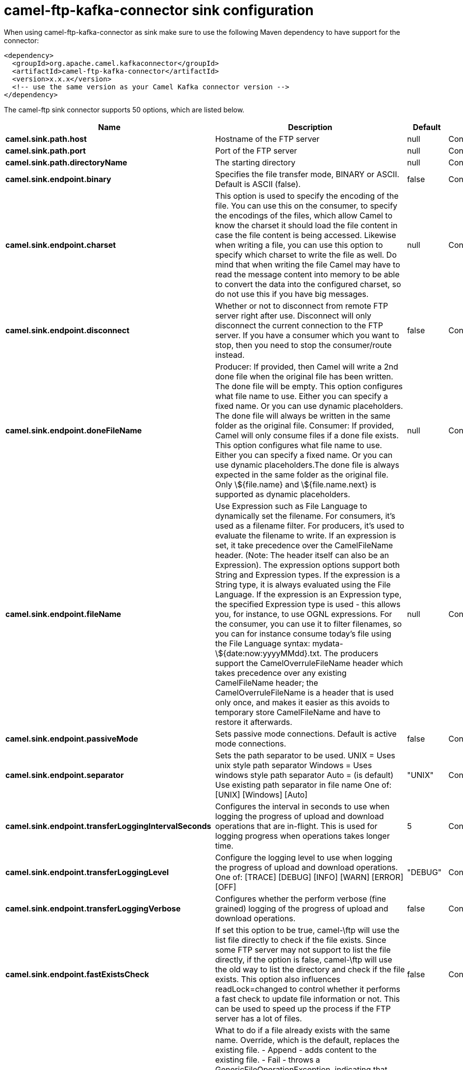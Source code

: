 // kafka-connector options: START
[[camel-ftp-kafka-connector-sink]]
= camel-ftp-kafka-connector sink configuration

When using camel-ftp-kafka-connector as sink make sure to use the following Maven dependency to have support for the connector:

[source,xml]
----
<dependency>
  <groupId>org.apache.camel.kafkaconnector</groupId>
  <artifactId>camel-ftp-kafka-connector</artifactId>
  <version>x.x.x</version>
  <!-- use the same version as your Camel Kafka connector version -->
</dependency>
----


The camel-ftp sink connector supports 50 options, which are listed below.



[width="100%",cols="2,5,^1,2",options="header"]
|===
| Name | Description | Default | Priority
| *camel.sink.path.host* | Hostname of the FTP server | null | ConfigDef.Importance.HIGH
| *camel.sink.path.port* | Port of the FTP server | null | ConfigDef.Importance.MEDIUM
| *camel.sink.path.directoryName* | The starting directory | null | ConfigDef.Importance.MEDIUM
| *camel.sink.endpoint.binary* | Specifies the file transfer mode, BINARY or ASCII. Default is ASCII (false). | false | ConfigDef.Importance.MEDIUM
| *camel.sink.endpoint.charset* | This option is used to specify the encoding of the file. You can use this on the consumer, to specify the encodings of the files, which allow Camel to know the charset it should load the file content in case the file content is being accessed. Likewise when writing a file, you can use this option to specify which charset to write the file as well. Do mind that when writing the file Camel may have to read the message content into memory to be able to convert the data into the configured charset, so do not use this if you have big messages. | null | ConfigDef.Importance.MEDIUM
| *camel.sink.endpoint.disconnect* | Whether or not to disconnect from remote FTP server right after use. Disconnect will only disconnect the current connection to the FTP server. If you have a consumer which you want to stop, then you need to stop the consumer/route instead. | false | ConfigDef.Importance.MEDIUM
| *camel.sink.endpoint.doneFileName* | Producer: If provided, then Camel will write a 2nd done file when the original file has been written. The done file will be empty. This option configures what file name to use. Either you can specify a fixed name. Or you can use dynamic placeholders. The done file will always be written in the same folder as the original file. Consumer: If provided, Camel will only consume files if a done file exists. This option configures what file name to use. Either you can specify a fixed name. Or you can use dynamic placeholders.The done file is always expected in the same folder as the original file. Only \${file.name} and \${file.name.next} is supported as dynamic placeholders. | null | ConfigDef.Importance.MEDIUM
| *camel.sink.endpoint.fileName* | Use Expression such as File Language to dynamically set the filename. For consumers, it's used as a filename filter. For producers, it's used to evaluate the filename to write. If an expression is set, it take precedence over the CamelFileName header. (Note: The header itself can also be an Expression). The expression options support both String and Expression types. If the expression is a String type, it is always evaluated using the File Language. If the expression is an Expression type, the specified Expression type is used - this allows you, for instance, to use OGNL expressions. For the consumer, you can use it to filter filenames, so you can for instance consume today's file using the File Language syntax: mydata-\${date:now:yyyyMMdd}.txt. The producers support the CamelOverruleFileName header which takes precedence over any existing CamelFileName header; the CamelOverruleFileName is a header that is used only once, and makes it easier as this avoids to temporary store CamelFileName and have to restore it afterwards. | null | ConfigDef.Importance.MEDIUM
| *camel.sink.endpoint.passiveMode* | Sets passive mode connections. Default is active mode connections. | false | ConfigDef.Importance.MEDIUM
| *camel.sink.endpoint.separator* | Sets the path separator to be used. UNIX = Uses unix style path separator Windows = Uses windows style path separator Auto = (is default) Use existing path separator in file name One of: [UNIX] [Windows] [Auto] | "UNIX" | ConfigDef.Importance.MEDIUM
| *camel.sink.endpoint.transferLoggingIntervalSeconds* | Configures the interval in seconds to use when logging the progress of upload and download operations that are in-flight. This is used for logging progress when operations takes longer time. | 5 | ConfigDef.Importance.MEDIUM
| *camel.sink.endpoint.transferLoggingLevel* | Configure the logging level to use when logging the progress of upload and download operations. One of: [TRACE] [DEBUG] [INFO] [WARN] [ERROR] [OFF] | "DEBUG" | ConfigDef.Importance.MEDIUM
| *camel.sink.endpoint.transferLoggingVerbose* | Configures whether the perform verbose (fine grained) logging of the progress of upload and download operations. | false | ConfigDef.Importance.MEDIUM
| *camel.sink.endpoint.fastExistsCheck* | If set this option to be true, camel-\ftp will use the list file directly to check if the file exists. Since some FTP server may not support to list the file directly, if the option is false, camel-\ftp will use the old way to list the directory and check if the file exists. This option also influences readLock=changed to control whether it performs a fast check to update file information or not. This can be used to speed up the process if the FTP server has a lot of files. | false | ConfigDef.Importance.MEDIUM
| *camel.sink.endpoint.fileExist* | What to do if a file already exists with the same name. Override, which is the default, replaces the existing file. - Append - adds content to the existing file. - Fail - throws a GenericFileOperationException, indicating that there is already an existing file. - Ignore - silently ignores the problem and does not override the existing file, but assumes everything is okay. - Move - option requires to use the moveExisting option to be configured as well. The option eagerDeleteTargetFile can be used to control what to do if an moving the file, and there exists already an existing file, otherwise causing the move operation to fail. The Move option will move any existing files, before writing the target file. - TryRename is only applicable if tempFileName option is in use. This allows to try renaming the file from the temporary name to the actual name, without doing any exists check. This check may be faster on some file systems and especially FTP servers. One of: [Override] [Append] [Fail] [Ignore] [Move] [TryRename] | "Override" | ConfigDef.Importance.MEDIUM
| *camel.sink.endpoint.flatten* | Flatten is used to flatten the file name path to strip any leading paths, so it's just the file name. This allows you to consume recursively into sub-directories, but when you eg write the files to another directory they will be written in a single directory. Setting this to true on the producer enforces that any file name in CamelFileName header will be stripped for any leading paths. | false | ConfigDef.Importance.MEDIUM
| *camel.sink.endpoint.jailStartingDirectory* | Used for jailing (restricting) writing files to the starting directory (and sub) only. This is enabled by default to not allow Camel to write files to outside directories (to be more secured out of the box). You can turn this off to allow writing files to directories outside the starting directory, such as parent or root folders. | true | ConfigDef.Importance.MEDIUM
| *camel.sink.endpoint.lazyStartProducer* | Whether the producer should be started lazy (on the first message). By starting lazy you can use this to allow CamelContext and routes to startup in situations where a producer may otherwise fail during starting and cause the route to fail being started. By deferring this startup to be lazy then the startup failure can be handled during routing messages via Camel's routing error handlers. Beware that when the first message is processed then creating and starting the producer may take a little time and prolong the total processing time of the processing. | false | ConfigDef.Importance.MEDIUM
| *camel.sink.endpoint.moveExisting* | Expression (such as File Language) used to compute file name to use when fileExist=Move is configured. To move files into a backup subdirectory just enter backup. This option only supports the following File Language tokens: file:name, file:name.ext, file:name.noext, file:onlyname, file:onlyname.noext, file:ext, and file:parent. Notice the file:parent is not supported by the FTP component, as the FTP component can only move any existing files to a relative directory based on current dir as base. | null | ConfigDef.Importance.MEDIUM
| *camel.sink.endpoint.tempFileName* | The same as tempPrefix option but offering a more fine grained control on the naming of the temporary filename as it uses the File Language. The location for tempFilename is relative to the final file location in the option 'fileName', not the target directory in the base uri. For example if option fileName includes a directory prefix: dir/finalFilename then tempFileName is relative to that subdirectory dir. | null | ConfigDef.Importance.MEDIUM
| *camel.sink.endpoint.tempPrefix* | This option is used to write the file using a temporary name and then, after the write is complete, rename it to the real name. Can be used to identify files being written and also avoid consumers (not using exclusive read locks) reading in progress files. Is often used by FTP when uploading big files. | null | ConfigDef.Importance.MEDIUM
| *camel.sink.endpoint.allowNullBody* | Used to specify if a null body is allowed during file writing. If set to true then an empty file will be created, when set to false, and attempting to send a null body to the file component, a GenericFileWriteException of 'Cannot write null body to file.' will be thrown. If the fileExist option is set to 'Override', then the file will be truncated, and if set to append the file will remain unchanged. | false | ConfigDef.Importance.MEDIUM
| *camel.sink.endpoint.chmod* | Allows you to set chmod on the stored file. For example chmod=640. | null | ConfigDef.Importance.MEDIUM
| *camel.sink.endpoint.disconnectOnBatchComplete* | Whether or not to disconnect from remote FTP server right after a Batch upload is complete. disconnectOnBatchComplete will only disconnect the current connection to the FTP server. | false | ConfigDef.Importance.MEDIUM
| *camel.sink.endpoint.eagerDeleteTargetFile* | Whether or not to eagerly delete any existing target file. This option only applies when you use fileExists=Override and the tempFileName option as well. You can use this to disable (set it to false) deleting the target file before the temp file is written. For example you may write big files and want the target file to exists during the temp file is being written. This ensure the target file is only deleted until the very last moment, just before the temp file is being renamed to the target filename. This option is also used to control whether to delete any existing files when fileExist=Move is enabled, and an existing file exists. If this option copyAndDeleteOnRenameFails false, then an exception will be thrown if an existing file existed, if its true, then the existing file is deleted before the move operation. | true | ConfigDef.Importance.MEDIUM
| *camel.sink.endpoint.keepLastModified* | Will keep the last modified timestamp from the source file (if any). Will use the Exchange.FILE_LAST_MODIFIED header to located the timestamp. This header can contain either a java.util.Date or long with the timestamp. If the timestamp exists and the option is enabled it will set this timestamp on the written file. Note: This option only applies to the file producer. You cannot use this option with any of the \ftp producers. | false | ConfigDef.Importance.MEDIUM
| *camel.sink.endpoint.moveExistingFileStrategy* | Strategy (Custom Strategy) used to move file with special naming token to use when fileExist=Move is configured. By default, there is an implementation used if no custom strategy is provided | null | ConfigDef.Importance.MEDIUM
| *camel.sink.endpoint.sendNoop* | Whether to send a noop command as a pre-write check before uploading files to the FTP server. This is enabled by default as a validation of the connection is still valid, which allows to silently re-connect to be able to upload the file. However if this causes problems, you can turn this option off. | true | ConfigDef.Importance.MEDIUM
| *camel.sink.endpoint.activePortRange* | Set the client side port range in active mode. The syntax is: minPort-maxPort Both port numbers are inclusive, eg 10000-19999 to include all 1xxxx ports. | null | ConfigDef.Importance.MEDIUM
| *camel.sink.endpoint.autoCreate* | Automatically create missing directories in the file's pathname. For the file consumer, that means creating the starting directory. For the file producer, it means the directory the files should be written to. | true | ConfigDef.Importance.MEDIUM
| *camel.sink.endpoint.basicPropertyBinding* | Whether the endpoint should use basic property binding (Camel 2.x) or the newer property binding with additional capabilities | false | ConfigDef.Importance.MEDIUM
| *camel.sink.endpoint.bufferSize* | Buffer size in bytes used for writing files (or in case of FTP for downloading and uploading files). | 131072 | ConfigDef.Importance.MEDIUM
| *camel.sink.endpoint.connectTimeout* | Sets the connect timeout for waiting for a connection to be established Used by both FTPClient and JSCH | 10000 | ConfigDef.Importance.MEDIUM
| *camel.sink.endpoint.ftpClient* | To use a custom instance of FTPClient | null | ConfigDef.Importance.MEDIUM
| *camel.sink.endpoint.ftpClientConfig* | To use a custom instance of FTPClientConfig to configure the FTP client the endpoint should use. | null | ConfigDef.Importance.MEDIUM
| *camel.sink.endpoint.ftpClientConfigParameters* | Used by FtpComponent to provide additional parameters for the FTPClientConfig | null | ConfigDef.Importance.MEDIUM
| *camel.sink.endpoint.ftpClientParameters* | Used by FtpComponent to provide additional parameters for the FTPClient | null | ConfigDef.Importance.MEDIUM
| *camel.sink.endpoint.maximumReconnectAttempts* | Specifies the maximum reconnect attempts Camel performs when it tries to connect to the remote FTP server. Use 0 to disable this behavior. | null | ConfigDef.Importance.MEDIUM
| *camel.sink.endpoint.reconnectDelay* | Delay in millis Camel will wait before performing a reconnect attempt. | null | ConfigDef.Importance.MEDIUM
| *camel.sink.endpoint.siteCommand* | Sets optional site command(s) to be executed after successful login. Multiple site commands can be separated using a new line character. | null | ConfigDef.Importance.MEDIUM
| *camel.sink.endpoint.soTimeout* | Sets the so timeout FTP and FTPS Only for Camel 2.4. SFTP for Camel 2.14.3/2.15.3/2.16 onwards. Is the SocketOptions.SO_TIMEOUT value in millis. Recommended option is to set this to 300000 so as not have a hanged connection. On SFTP this option is set as timeout on the JSCH Session instance. | 300000 | ConfigDef.Importance.MEDIUM
| *camel.sink.endpoint.stepwise* | Sets whether we should stepwise change directories while traversing file structures when downloading files, or as well when uploading a file to a directory. You can disable this if you for example are in a situation where you cannot change directory on the FTP server due security reasons. Stepwise cannot be used together with streamDownload. | true | ConfigDef.Importance.MEDIUM
| *camel.sink.endpoint.synchronous* | Sets whether synchronous processing should be strictly used, or Camel is allowed to use asynchronous processing (if supported). | false | ConfigDef.Importance.MEDIUM
| *camel.sink.endpoint.throwExceptionOnConnectFailed* | Should an exception be thrown if connection failed (exhausted) By default exception is not thrown and a WARN is logged. You can use this to enable exception being thrown and handle the thrown exception from the org.apache.camel.spi.PollingConsumerPollStrategy rollback method. | false | ConfigDef.Importance.MEDIUM
| *camel.sink.endpoint.timeout* | Sets the data timeout for waiting for reply Used only by FTPClient | 30000 | ConfigDef.Importance.MEDIUM
| *camel.sink.endpoint.account* | Account to use for login | null | ConfigDef.Importance.MEDIUM
| *camel.sink.endpoint.password* | Password to use for login | null | ConfigDef.Importance.MEDIUM
| *camel.sink.endpoint.username* | Username to use for login | null | ConfigDef.Importance.MEDIUM
| *camel.component.ftp.lazyStartProducer* | Whether the producer should be started lazy (on the first message). By starting lazy you can use this to allow CamelContext and routes to startup in situations where a producer may otherwise fail during starting and cause the route to fail being started. By deferring this startup to be lazy then the startup failure can be handled during routing messages via Camel's routing error handlers. Beware that when the first message is processed then creating and starting the producer may take a little time and prolong the total processing time of the processing. | false | ConfigDef.Importance.MEDIUM
| *camel.component.ftp.basicPropertyBinding* | Whether the component should use basic property binding (Camel 2.x) or the newer property binding with additional capabilities | false | ConfigDef.Importance.MEDIUM
|===
// kafka-connector options: END
